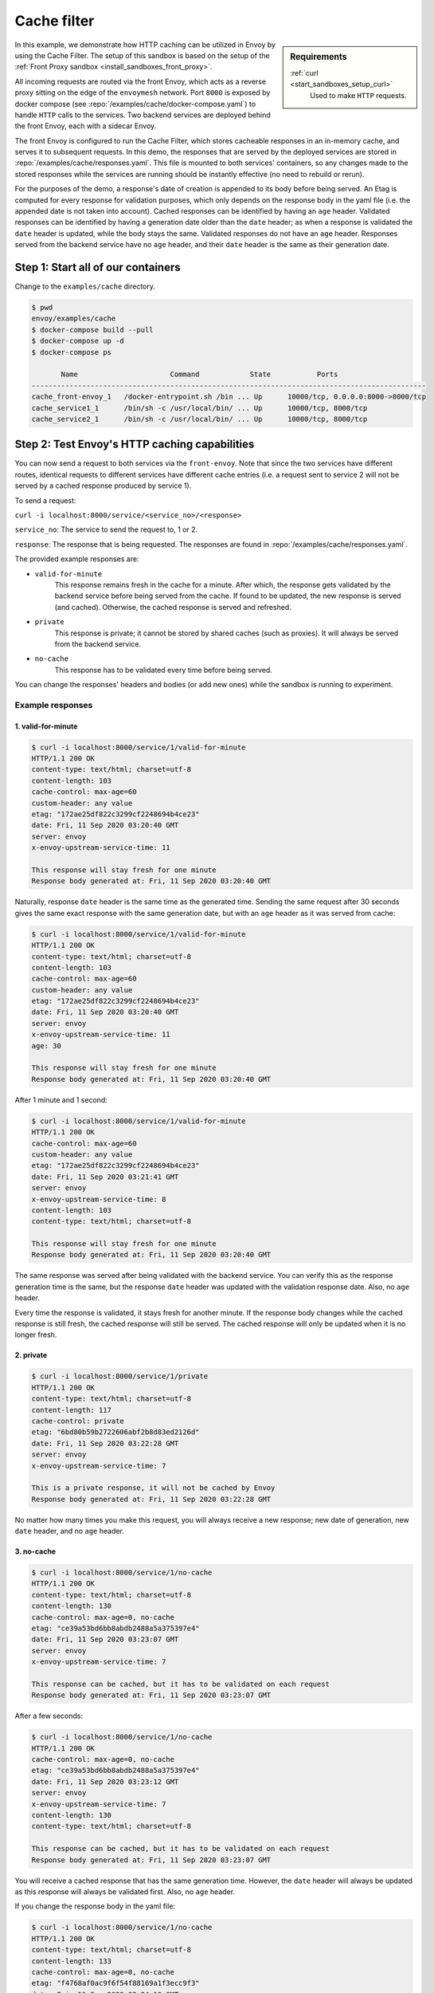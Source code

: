 .. _install_sandboxes_cache_filter:

Cache filter
============
.. TODO(yosrym93): When a documentation is written for a production-ready Cache Filter, link to it through this doc.

.. sidebar:: Requirements

   .. include:: _include/docker-env-setup-link.rst

   :ref:`curl <start_sandboxes_setup_curl>`
	Used to make ``HTTP`` requests.

In this example, we demonstrate how HTTP caching can be utilized in Envoy by using the Cache Filter.
The setup of this sandbox is based on the setup of the :ref:`Front Proxy sandbox <install_sandboxes_front_proxy>`.

All incoming requests are routed via the front Envoy, which acts as a reverse proxy sitting on
the edge of the ``envoymesh`` network. Port ``8000`` is exposed by docker
compose (see :repo:`/examples/cache/docker-compose.yaml`) to handle ``HTTP`` calls
to the services. Two backend services are deployed behind the front Envoy, each with a sidecar Envoy.

The front Envoy is configured to run the Cache Filter, which stores cacheable responses in an in-memory cache,
and serves it to subsequent requests. In this demo, the responses that are served by the deployed services are stored in :repo:`/examples/cache/responses.yaml`.
This file is mounted to both services' containers, so any changes made to the stored responses while the services are running should be instantly effective (no need to rebuild or rerun).

For the purposes of the demo, a response's date of creation is appended to its body before being served.
An Etag is computed for every response for validation purposes, which only depends on the response body in the yaml file (i.e. the appended date is not taken into account).
Cached responses can be identified by having an ``age`` header. Validated responses can be identified by having a generation date older than the ``date`` header;
as when a response is validated the ``date`` header is updated, while the body stays the same. Validated responses do not have an ``age`` header.
Responses served from the backend service have no ``age`` header, and their ``date`` header is the same as their generation date.

Step 1: Start all of our containers
***********************************

Change to the ``examples/cache`` directory.

.. code-block:: console

    $ pwd
    envoy/examples/cache
    $ docker-compose build --pull
    $ docker-compose up -d
    $ docker-compose ps

           Name                      Command            State           Ports
    ----------------------------------------------------------------------------------------------
    cache_front-envoy_1   /docker-entrypoint.sh /bin ... Up      10000/tcp, 0.0.0.0:8000->8000/tcp
    cache_service1_1      /bin/sh -c /usr/local/bin/ ... Up      10000/tcp, 8000/tcp
    cache_service2_1      /bin/sh -c /usr/local/bin/ ... Up      10000/tcp, 8000/tcp

Step 2: Test Envoy's HTTP caching capabilities
**********************************************

You can now send a request to both services via the ``front-envoy``. Note that since the two services have different routes,
identical requests to different services have different cache entries (i.e. a request sent to service 2 will not be served by a cached
response produced by service 1).

To send a request:

``curl -i localhost:8000/service/<service_no>/<response>``

``service_no``: The service to send the request to, 1 or 2.

``response``: The response that is being requested. The responses are found in :repo:`/examples/cache/responses.yaml`.


The provided example responses are:

- ``valid-for-minute``
    This response remains fresh in the cache for a minute. After which, the response gets validated by the backend service before being served from the cache.
    If found to be updated, the new response is served (and cached). Otherwise, the cached response is served and refreshed.

- ``private``
    This response is private; it cannot be stored by shared caches (such as proxies). It will always be served from the backend service.

- ``no-cache``
    This response has to be validated every time before being served.

You can change the responses' headers and bodies (or add new ones) while the sandbox is running to experiment.

Example responses
-----------------

1. valid-for-minute
^^^^^^^^^^^^^^^^^^^

.. code-block:: console

    $ curl -i localhost:8000/service/1/valid-for-minute
    HTTP/1.1 200 OK
    content-type: text/html; charset=utf-8
    content-length: 103
    cache-control: max-age=60
    custom-header: any value
    etag: "172ae25df822c3299cf2248694b4ce23"
    date: Fri, 11 Sep 2020 03:20:40 GMT
    server: envoy
    x-envoy-upstream-service-time: 11

    This response will stay fresh for one minute
    Response body generated at: Fri, 11 Sep 2020 03:20:40 GMT

Naturally, response ``date`` header is the same time as the generated time.
Sending the same request after 30 seconds gives the same exact response with the same generation date,
but with an ``age`` header as it was served from cache:

.. code-block:: console

    $ curl -i localhost:8000/service/1/valid-for-minute
    HTTP/1.1 200 OK
    content-type: text/html; charset=utf-8
    content-length: 103
    cache-control: max-age=60
    custom-header: any value
    etag: "172ae25df822c3299cf2248694b4ce23"
    date: Fri, 11 Sep 2020 03:20:40 GMT
    server: envoy
    x-envoy-upstream-service-time: 11
    age: 30

    This response will stay fresh for one minute
    Response body generated at: Fri, 11 Sep 2020 03:20:40 GMT

After 1 minute and 1 second:

.. code-block:: console

    $ curl -i localhost:8000/service/1/valid-for-minute
    HTTP/1.1 200 OK
    cache-control: max-age=60
    custom-header: any value
    etag: "172ae25df822c3299cf2248694b4ce23"
    date: Fri, 11 Sep 2020 03:21:41 GMT
    server: envoy
    x-envoy-upstream-service-time: 8
    content-length: 103
    content-type: text/html; charset=utf-8

    This response will stay fresh for one minute
    Response body generated at: Fri, 11 Sep 2020 03:20:40 GMT

The same response was served after being validated with the backend service.
You can verify this as the response generation time is the same,
but the response ``date`` header was updated with the validation response date.
Also, no ``age`` header.

Every time the response is validated, it stays fresh for another minute.
If the response body changes while the cached response is still fresh,
the cached response will still be served. The cached response will only be updated when it is no longer fresh.

2. private
^^^^^^^^^^

.. code-block:: console

    $ curl -i localhost:8000/service/1/private
    HTTP/1.1 200 OK
    content-type: text/html; charset=utf-8
    content-length: 117
    cache-control: private
    etag: "6bd80b59b2722606abf2b8d83ed2126d"
    date: Fri, 11 Sep 2020 03:22:28 GMT
    server: envoy
    x-envoy-upstream-service-time: 7

    This is a private response, it will not be cached by Envoy
    Response body generated at: Fri, 11 Sep 2020 03:22:28 GMT

No matter how many times you make this request, you will always receive a new response;
new date of generation, new ``date`` header, and no ``age`` header.

3. no-cache
^^^^^^^^^^^

.. code-block:: console

    $ curl -i localhost:8000/service/1/no-cache
    HTTP/1.1 200 OK
    content-type: text/html; charset=utf-8
    content-length: 130
    cache-control: max-age=0, no-cache
    etag: "ce39a53bd6bb8abdb2488a5a375397e4"
    date: Fri, 11 Sep 2020 03:23:07 GMT
    server: envoy
    x-envoy-upstream-service-time: 7

    This response can be cached, but it has to be validated on each request
    Response body generated at: Fri, 11 Sep 2020 03:23:07 GMT

After a few seconds:

.. code-block:: console

    $ curl -i localhost:8000/service/1/no-cache
    HTTP/1.1 200 OK
    cache-control: max-age=0, no-cache
    etag: "ce39a53bd6bb8abdb2488a5a375397e4"
    date: Fri, 11 Sep 2020 03:23:12 GMT
    server: envoy
    x-envoy-upstream-service-time: 7
    content-length: 130
    content-type: text/html; charset=utf-8

    This response can be cached, but it has to be validated on each request
    Response body generated at: Fri, 11 Sep 2020 03:23:07 GMT

You will receive a cached response that has the same generation time.
However, the ``date`` header will always be updated as this response will always be validated first.
Also, no ``age`` header.

If you change the response body in the yaml file:

.. code-block:: console

    $ curl -i localhost:8000/service/1/no-cache
    HTTP/1.1 200 OK
    content-type: text/html; charset=utf-8
    content-length: 133
    cache-control: max-age=0, no-cache
    etag: "f4768af0ac9f6f54f88169a1f3ecc9f3"
    date: Fri, 11 Sep 2020 03:24:10 GMT
    server: envoy
    x-envoy-upstream-service-time: 7

    This response can be cached, but it has to be validated on each request!!!
    Response body generated at: Fri, 11 Sep 2020 03:24:10 GMT

You will receive a new response that's served from the backend service.
The new response will be cached for subsequent requests.

You can also add new responses to the yaml file with different ``cache-control`` headers and start experimenting!
To learn more about caching and ``cache-control`` headers visit
the `MDN Web Docs <https://developer.mozilla.org/en-US/docs/Web/HTTP/Caching>`_.
